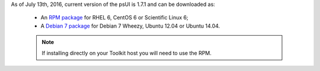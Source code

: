 As of July 13th, 2016, current version of the psUI is 1.7.1 and can be downloaded as:

    * An `RPM package <http://downloads.perfsonar.net/redhat/main/rpms/el6/i386/main/RPMS/perfsonar-ui-web-1.7.1.el6.noarch.rpm>`_ for RHEL 6, CentOS 6 or Scientific Linux 6;
    * A `Debian 7 package <http://downloads.perfsonar.net/debian/pool/main/p/perfsonar-ui-web/perfsonar-ui-web_1.7.1_all.deb>`_ for Debian 7 Wheezy, Ubuntu 12.04 or Ubuntu 14.04.

    .. note:: If installing directly on your Toolkit host you will need to use the RPM. 
